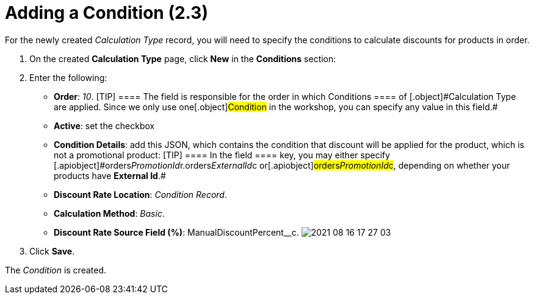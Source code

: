 = Adding a Condition (2.3)

For the newly created _Calculation Type_ record, you will need to
specify the conditions to calculate discounts for products in order.

. ​On the created *Calculation Type* page, click *New* in the
*Conditions* section:
. Enter the following:
* *Order*: _10_.
[TIP] ==== The field is responsible for the order in which
[.object]#Conditions ==== of [.object]#Calculation Type# are applied. Since we only use one[.object]#Condition# in the
workshop, you can specify any value in this field.#
* *Active*: set the checkbox
* *Condition Details*: add this JSON, which contains the condition that
discount will be applied for the product, which is not a promotional
product:
[TIP] ==== In the [.apiobject]#field ==== key, you may
either specify
[.apiobject]#orders__PromotionId__r.orders__ExternalId__c# or[.apiobject]#orders__PromotionId__c#, depending on
whether your products have *External Id*.#
* *Discount Rate Location*: _Condition Record_.
* *Calculation Method*: _Basic_.
* *Discount Rate Source Field (%)*:
[.apiobject]#ManualDiscountPercent__c#.
image:2021-08-16_17-27-03.png[]
. Click *Save*.

The _Condition_ is created.
